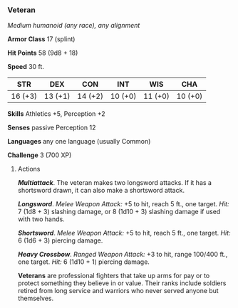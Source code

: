 *** Veteran
:PROPERTIES:
:CUSTOM_ID: veteran
:END:
/Medium humanoid (any race), any alignment/

*Armor Class* 17 (splint)

*Hit Points* 58 (9d8 + 18)

*Speed* 30 ft.

| STR     | DEX     | CON     | INT     | WIS     | CHA     |
|---------+---------+---------+---------+---------+---------|
| 16 (+3) | 13 (+1) | 14 (+2) | 10 (+0) | 11 (+0) | 10 (+0) |

*Skills* Athletics +5, Perception +2

*Senses* passive Perception 12

*Languages* any one language (usually Common)

*Challenge* 3 (700 XP)

****** Actions
:PROPERTIES:
:CUSTOM_ID: actions
:END:
*/Multiattack/*. The veteran makes two longsword attacks. If it has a
shortsword drawn, it can also make a shortsword attack.

*/Longsword/*. /Melee Weapon Attack:/ +5 to hit, reach 5 ft., one
target. /Hit:/ 7 (1d8 + 3) slashing damage, or 8 (1d10 + 3) slashing
damage if used with two hands.

*/Shortsword/*. /Melee Weapon Attack:/ +5 to hit, reach 5 ft., one
target. /Hit:/ 6 (1d6 + 3) piercing damage.

*/Heavy Crossbow/*. /Ranged Weapon Attack:/ +3 to hit, range 100/400
ft., one target. /Hit:/ 6 (1d10 + 1) piercing damage.

*Veterans* are professional fighters that take up arms for pay or to
protect something they believe in or value. Their ranks include soldiers
retired from long service and warriors who never served anyone but
themselves.
